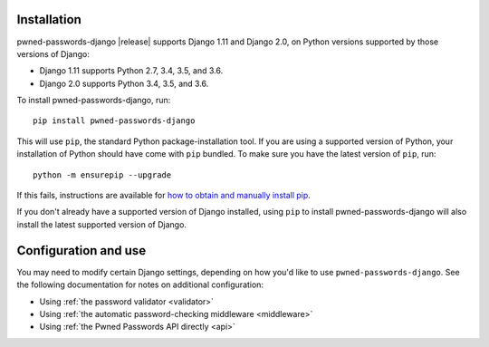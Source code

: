 .. _install:


Installation
============

pwned-passwords-django |release| supports Django 1.11 and Django 2.0,
on Python versions supported by those versions of Django:

* Django 1.11 supports Python 2.7, 3.4, 3.5, and 3.6.

* Django 2.0 supports Python 3.4, 3.5, and 3.6.

To install pwned-passwords-django, run::

    pip install pwned-passwords-django

This will use ``pip``, the standard Python package-installation
tool. If you are using a supported version of Python, your
installation of Python should have come with ``pip`` bundled. To make
sure you have the latest version of ``pip``, run::

    python -m ensurepip --upgrade

If this fails, instructions are available for `how to obtain and
manually install pip
<https://pip.pypa.io/en/latest/installing.html>`_.

If you don't already have a supported version of Django installed,
using ``pip`` to install pwned-passwords-django will also install the
latest supported version of Django.


Configuration and use
=====================

You may need to modify certain Django settings, depending on how you'd
like to use ``pwned-passwords-django``. See the following
documentation for notes on additional configuration:

* Using :ref:`the password validator <validator>`

* Using :ref:`the automatic password-checking middleware <middleware>`

* Using :ref:`the Pwned Passwords API directly <api>`

